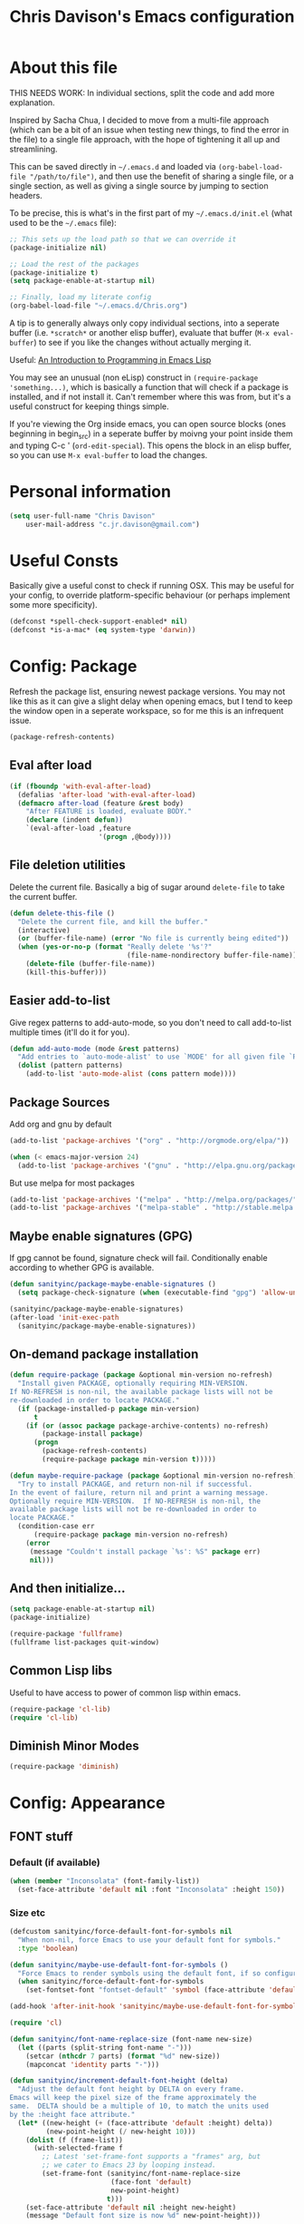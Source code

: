 #+TITLE: Chris Davison's Emacs configuration
#+PROPERTY: header-args  :results silent

* About this file
<<babel-init>>

THIS NEEDS WORK:  In individual sections, split the code and add more explanation.

Inspired by Sacha Chua, I decided to move from a multi-file approach (which can be a bit of an issue when testing new things, to find the error in the file) to a single file approach, with the hope of tightening it all up and streamlining.

This can be saved directly in =~/.emacs.d= and loaded via =(org-babel-load-file "/path/to/file")=, and then use the benefit of sharing a single file, or a single section, as well as giving a single source by jumping to section headers.

To be precise, this is what's in the first part of my =~/.emacs.d/init.el= (what used to be the =~/.emacs= file):

#+begin_src emacs-lisp  :tangle no
    ;; This sets up the load path so that we can override it
    (package-initialize nil)

    ;; Load the rest of the packages
    (package-initialize t)
    (setq package-enable-at-startup nil)

    ;; Finally, load my literate config
    (org-babel-load-file "~/.emacs.d/Chris.org")
#+end_src

A tip is to generally always only copy individual sections, into a seperate buffer (i.e. =*scratch*= or another elisp buffer), evaluate that buffer (=M-x eval-buffer=) to see if you like the changes without actually merging it.

Useful: [[https://www.gnu.org/software/emacs/manual/html_mono/eintr.html][An Introduction to Programming in Emacs Lisp]]

You may see an unusual (non eLisp) construct in =(require-package 'something...)=, which is basically a function that will check if a package is installed, and if not install it.  Can't remember where this was from, but it's a useful construct for keeping things simple.

If you're viewing the Org inside emacs, you can open source blocks (ones beginning in begin_src) in a seperate buffer by moivng your point inside them and typing C-c ' (=ord-edit-special=).  This opens the block in an elisp buffer, so you can use =M-x eval-buffer= to load the changes.

* Personal information
#+begin_src emacs-lisp
  (setq user-full-name "Chris Davison"
      user-mail-address "c.jr.davison@gmail.com")
#+end_src
  
* Useful Consts
Basically give a useful const to check if running OSX.  This may be useful for your config, to override platform-specific behaviour (or perhaps implement some more specificity).
#+BEGIN_SRC emacs-lisp
  (defconst *spell-check-support-enabled* nil)
  (defconst *is-a-mac* (eq system-type 'darwin))
#+END_SRC

* Config: Package
Refresh the package list, ensuring newest package versions.  You may not like this as it can give a slight delay when opening emacs, but I tend to keep the window open in a seperate workspace, so for me this is an infrequent issue.
#+BEGIN_SRC emacs-lisp :tangle no
(package-refresh-contents)
#+END_SRC


** Eval after load
#+BEGIN_SRC emacs-lisp
(if (fboundp 'with-eval-after-load)
  (defalias 'after-load 'with-eval-after-load)
  (defmacro after-load (feature &rest body)
    "After FEATURE is loaded, evaluate BODY."
    (declare (indent defun))
    `(eval-after-load ,feature
                      '(progn ,@body))))
#+END_SRC

** File deletion utilities
Delete the current file.  Basically a big of sugar around =delete-file= to take the current buffer.
#+BEGIN_SRC emacs-lisp
(defun delete-this-file ()
  "Delete the current file, and kill the buffer."
  (interactive)
  (or (buffer-file-name) (error "No file is currently being edited"))
  (when (yes-or-no-p (format "Really delete '%s'?"
                             (file-name-nondirectory buffer-file-name)))
    (delete-file (buffer-file-name))
    (kill-this-buffer)))
#+END_SRC

** Easier add-to-list
Give regex patterns to add-auto-mode, so you don't need to call add-to-list multiple times (it'll do it for you).
#+BEGIN_SRC emacs-lisp
(defun add-auto-mode (mode &rest patterns)
  "Add entries to `auto-mode-alist' to use `MODE' for all given file `PATTERNS'."
  (dolist (pattern patterns)
    (add-to-list 'auto-mode-alist (cons pattern mode))))
#+END_SRC

** Package Sources
     Add org and gnu by default
#+BEGIN_SRC emacs-lisp
(add-to-list 'package-archives '("org" . "http://orgmode.org/elpa/"))

(when (< emacs-major-version 24)
  (add-to-list 'package-archives '("gnu" . "http://elpa.gnu.org/packages/")))
#+END_SRC

But use melpa for most packages
#+BEGIN_SRC emacs-lisp
(add-to-list 'package-archives '("melpa" . "http://melpa.org/packages/"))
(add-to-list 'package-archives '("melpa-stable" . "http://stable.melpa.org/packages/"))
#+END_SRC

** Maybe enable signatures (GPG)
If gpg cannot be found, signature check will fail.  Conditionally enable according to whether GPG is available.
#+BEGIN_SRC emacs-lisp
(defun sanityinc/package-maybe-enable-signatures ()
  (setq package-check-signature (when (executable-find "gpg") 'allow-unsigned)))

(sanityinc/package-maybe-enable-signatures)
(after-load 'init-exec-path
  (sanityinc/package-maybe-enable-signatures))
#+END_SRC

** On-demand package installation
#+BEGIN_SRC emacs-lisp
(defun require-package (package &optional min-version no-refresh)
  "Install given PACKAGE, optionally requiring MIN-VERSION.
If NO-REFRESH is non-nil, the available package lists will not be
re-downloaded in order to locate PACKAGE."
  (if (package-installed-p package min-version)
      t
    (if (or (assoc package package-archive-contents) no-refresh)
        (package-install package)
      (progn
        (package-refresh-contents)
        (require-package package min-version t)))))

(defun maybe-require-package (package &optional min-version no-refresh)
  "Try to install PACKAGE, and return non-nil if successful.
In the event of failure, return nil and print a warning message.
Optionally require MIN-VERSION.  If NO-REFRESH is non-nil, the
available package lists will not be re-downloaded in order to
locate PACKAGE."
  (condition-case err
      (require-package package min-version no-refresh)
    (error
     (message "Couldn't install package `%s': %S" package err)
     nil)))
#+END_SRC

** And then initialize...
#+BEGIN_SRC emacs-lisp
(setq package-enable-at-startup nil)
(package-initialize)

(require-package 'fullframe)
(fullframe list-packages quit-window)
#+END_SRC

** Common Lisp libs
Useful to have access to power of common lisp within emacs.
#+BEGIN_SRC emacs-lisp
(require-package 'cl-lib)
(require 'cl-lib)
#+END_SRC

** Diminish Minor Modes
#+BEGIN_SRC emacs-lisp
(require-package 'diminish)
#+END_SRC

* Config: Appearance
** FONT stuff
*** Default  (if available)
#+BEGIN_SRC emacs-lisp
(when (member "Inconsolata" (font-family-list))
  (set-face-attribute 'default nil :font "Inconsolata" :height 150))
#+END_SRC

#+RESULTS:

*** Size etc
#+BEGIN_SRC emacs-lisp
  (defcustom sanityinc/force-default-font-for-symbols nil
    "When non-nil, force Emacs to use your default font for symbols."
    :type 'boolean)

  (defun sanityinc/maybe-use-default-font-for-symbols ()
    "Force Emacs to render symbols using the default font, if so configured."
    (when sanityinc/force-default-font-for-symbols
      (set-fontset-font "fontset-default" 'symbol (face-attribute 'default :family))))

  (add-hook 'after-init-hook 'sanityinc/maybe-use-default-font-for-symbols)

  (require 'cl)

  (defun sanityinc/font-name-replace-size (font-name new-size)
    (let ((parts (split-string font-name "-")))
      (setcar (nthcdr 7 parts) (format "%d" new-size))
      (mapconcat 'identity parts "-")))

  (defun sanityinc/increment-default-font-height (delta)
    "Adjust the default font height by DELTA on every frame.
  Emacs will keep the pixel size of the frame approximately the
  same.  DELTA should be a multiple of 10, to match the units used
  by the :height face attribute."
    (let* ((new-height (+ (face-attribute 'default :height) delta))
           (new-point-height (/ new-height 10)))
      (dolist (f (frame-list))
        (with-selected-frame f
          ;; Latest 'set-frame-font supports a "frames" arg, but
          ;; we cater to Emacs 23 by looping instead.
          (set-frame-font (sanityinc/font-name-replace-size
                           (face-font 'default)
                           new-point-height)
                          t)))
      (set-face-attribute 'default nil :height new-height)
      (message "Default font size is now %d" new-point-height)))

  (defun sanityinc/increase-default-font-height ()
    (interactive)
    (sanityinc/increment-default-font-height 10))

  (defun sanityinc/decrease-default-font-height ()
    (interactive)
    (sanityinc/increment-default-font-height -10))

  (global-set-key (kbd "C-M-=") 'sanityinc/increase-default-font-height)
  (global-set-key (kbd "C-M--") 'sanityinc/decrease-default-font-height)
#+END_SRC

** THEME stuff
*** Add some
I always end up going back to solarized, so this is the only one I'm activating at the moment.
#+BEGIN_SRC emacs-lisp
  (require-package 'solarized-theme)
#+END_SRC

*** Toggle Light-Dark
Call these from =M-x=, either light or dark.
#+BEGIN_SRC emacs-lisp
(defun light()
  "Activate a light color theme."
  (interactive)
  (load-theme 'solarized-light))

(defun dark()
  "Activate a dark color theme."
  (interactive)
  (load-theme 'solarized-dark))
#+END_SRC

*** CURRENT THEME
#+NAME: Current Theme
Moved to setting current theme last as I was having some issues.  Presuming it's due to setting font face stuff.
#+BEGIN_SRC emacs-lisp 
  (load-theme 'solarized-light t)
#+END_SRC

#+RESULTS:
: t

** GUI stuff
*** Maybe suspend frame
This is useful if running a mac, so that C-z wont hide it.  Considered 'appearance' as I want to see windows.
#+BEGIN_SRC emacs-lisp
(defun maybe-suspend-frame ()
  (interactive)
  (unless (and *is-a-mac* window-system)
    (suspend-frame)))

(global-set-key (kbd "C-z") 'maybe-suspend-frame)
#+END_SRC

*** Suppress features
#+BEGIN_SRC emacs-lisp
  (setq use-file-dialog nil)
  (setq use-dialog-box nil)
  (setq inhibit-startup-screen t)
  (setq inhibit-startup-echo-area-message t)
#+END_SRC

Hide tool bar,  scroll bar and borders
#+BEGIN_SRC emacs-lisp
(when (fboundp 'tool-bar-mode)
  (tool-bar-mode -1))
(when (fboundp 'set-scroll-bar-mode)
  (set-scroll-bar-mode nil))

(let ((no-border '(internal-border-width . 0)))
  (add-to-list 'default-frame-alist no-border)
  (add-to-list 'initial-frame-alist no-border))
#+END_SRC

*** Highlight current line and no blinking cursor
#+BEGIN_SRC emacs-lisp
(global-hl-line-mode 1)
(blink-cursor-mode 0)
#+END_SRC

** Alias for yes-or-no
This is again a quality of life thing, to allow you to hit yes or no by using y or n.
#+BEGIN_SRC emacs-lisp
(defalias 'yes-or-no-p 'y-or-n-p)
#+END_SRC

** Faster keystroke echoing
#+BEGIN_SRC emacs-lisp
(setq echo-keystrokes 0.1)
#+END_SRC

** Tabs to spaces, and tab-related things
#+BEGIN_SRC emacs-lisp
(setq tab-stop-list (number-sequence 4 200 4))
(setq-default indent-tabs-mode nil)
(setq-default tab-width 4)
#+END_SRC

** Show line and column number in status bar
#+BEGIN_SRC emacs-lisp
(line-number-mode 1)
(column-number-mode 1)
#+END_SRC

** Stop scrolling jumping multiple lines
#+BEGIN_SRC emacs-lisp
  (setq scroll-step           1
        scroll-conservatively 10000)
#+END_SRC

** Scratch Buffer - Initial Message
#+BEGIN_SRC emacs-lisp
  (setq-default initial-scratch-message
                (concat ";; Happy hacking, " (or user-login-name "") "!\n\n"))
#+END_SRC

* Config: Parentheses
** Show matching parens
#+BEGIN_SRC emacs-lisp
(show-paren-mode t)
#+END_SRC

** Paredit
Useful for manipulating parentheses
#+BEGIN_SRC emacs-lisp
  (require-package 'paredit)
#+END_SRC

** Rainbow Delimiters
Really useful in languages that have lots of nesting (javascript, lisp).  Will give each pair of parentheses a different colour, for easier matching.
#+BEGIN_SRC emacs-lisp
  (require-package 'rainbow-mode)
  (require-package 'rainbow-delimiters)
  (add-hook 'prog-mode-hook 'rainbow-delimiters-mode)
#+END_SRC

* Config: VIM
Being a VIM user...Emacs' keybindings are quite nasty.  As such, I try to make this editing experience as close to the VIM experience as possible, while allowing for the nicety of Emacs.

** Evil (VI) mode, as well as Vim surround
#+BEGIN_SRC emacs-lisp
  (require-package 'evil)
  (evil-mode 1)

  (require-package 'evil-surround)
  (global-evil-surround-mode)
#+END_SRC

** Use Control-HJKL to move between splits (VI style)
#+BEGIN_SRC emacs-lisp
  (define-key evil-normal-state-map (kbd "C-h") 'evil-window-left)
  (define-key evil-normal-state-map (kbd "C-j") 'evil-window-down)
  (define-key evil-normal-state-map (kbd "C-k") 'evil-window-up)
  (define-key evil-normal-state-map (kbd "C-l") 'evil-window-right)
  (define-key evil-normal-state-map (kbd "SPC") 'isearch-forward)
#+END_SRC

** Key-chord
Adding key-chord here, as it's mainly for vim-type things
#+BEGIN_SRC emacs-lisp
  (require-package 'key-chord)
  (key-chord-mode 1)
  (key-chord-define-global "jk" 'evil-normal-state)
  (key-chord-define-global "gc" 'comment-or-uncomment-region)
#+END_SRC

#+RESULTS:

* Config: History, Backup, Session
** Backups
This is something useful to change immediately; stopping backups in the directory of the file being modified.  These are files ending in =~=, and can quickly clutter everything up.

#+BEGIN_SRC emacs-lisp
(setq backup-directory-alist '(("." . "~/.emacs.d/backups")))
#+END_SRC

Disk space is cheap. Save lots.

#+begin_src emacs-lisp
(setq delete-old-versions -1)
(setq version-control t)
(setq vc-make-backup-files t)
(setq auto-save-file-name-transforms '((".*" "~/.emacs.d/auto-save-list/" t)))
#+end_src

** History

From http://www.wisdomandwonder.com/wordpress/wp-content/uploads/2014/03/C3F.html
#+begin_src emacs-lisp
(setq savehist-file "~/.emacs.d/savehist")
(savehist-mode 1)
(setq history-length t)
(setq history-delete-duplicates t)
(setq savehist-save-minibuffer-history 1)
(setq savehist-additional-variables
      '(kill-ring
        search-ring
        regexp-search-ring))
#+end_src

** Undo tree  - visualize your undos and branches

People often struggle with the Emacs undo model, where there's really no concept of "redo" - you simply undo the undo.
#
This lets you use =C-x u= (=undo-tree-visualize=) to visually walk through the changes you've made, undo back to a certain point (or redo), and go down different branches.

#+begin_src emacs-lisp
  (require-package 'undo-tree)
  (diminish 'undo-tree-mode)
  (global-undo-tree-mode)
  (setq undo-tree-visualizer-timestamps t)
  (setq undo-tree-visualizer-diff t)
#+end_src

** Save session
#+BEGIN_SRC emacs-lisp
  (setq desktop-path (list user-emacs-directory)
        desktop-auto-save-timeout 600)
  (desktop-save-mode 1)
#+END_SRC

* Config: SEARCH
** Project/File - Grep (and Ag)
If ag is available, use that instead.  Faster.  Better for coding.
#+BEGIN_SRC emacs-lisp
  (setq-default grep-highlight-matches t
                grep-scroll-output t)

  (when *is-a-mac*
    (setq-default locate-command "mdfind"))

  (when (executable-find "ag")
    (require-package 'ag)
    (require-package 'wgrep-ag)
    (setq-default ag-highlight-search t)
    (global-set-key (kbd "M-?") 'ag-project))
#+END_SRC

#+RESULTS:
: ag-project

** Within buffer - Improve Emacs' default
Improve, if possible, using maybe-require-package.
#+BEGIN_SRC emacs-lisp
  (when (maybe-require-package 'anzu)
    (global-anzu-mode t)
    (diminish 'anzu-mode)
    (global-set-key [remap query-replace-regexp] 'anzu-query-replace-regexp)
    (global-set-key [remap query-replace] 'anzu-query-replace))

  ;; DEL during isearch should edit the search string, not jump back to the previous result
  (define-key isearch-mode-map [remap isearch-delete-char] 'isearch-del-char)

#+END_SRC
* Config: NAVIGATION
** ACE MODE
*** Ace Jump Mode (jump to a specific letter that starts a word)
#+BEGIN_SRC emacs-lisp
  (require-package 'ace-jump-mode)
  (global-set-key (kbd "M-s") 'ace-jump-mode)
#+END_SRC

*** Ace isearch
Hybrind of isearch and ace-jump
#+BEGIN_SRC emacs-lisp
  (require-package 'ace-isearch)
  (global-ace-isearch-mode 1)
#+END_SRC

** Smartscan
From https://github.com/itsjeyd/emacs-config/blob/emacs24/init.el

This basically allows you to do something similar to VIM *...i.e. it'll jump forward or backward to the next occurence of the symbol under the cursor.

Bound to =M-n= and =M-b= by default, I think.
#+begin_src emacs-lisp
  (require-package 'smartscan)
  (global-smartscan-mode t)
#+end_src

* Config: UTILITY
** Help - guide-key

It's hard to remember keyboard shortcuts. The =guide-key= package pops up help after a short delay.

#+begin_src emacs-lisp
  (require-package 'guide-key)
  (setq guide-key/guide-key-sequence '("C-x r" "C-x 4" "C-c"))
  (guide-key-mode 1)
#+end_src

** UTF-8

From http://www.wisdomandwonder.com/wordpress/wp-content/uploads/2014/03/C3F.html
#+begin_src emacs-lisp
(prefer-coding-system 'utf-8)
(when (display-graphic-p)
  (setq x-select-request-type '(UTF8_STRING COMPOUND_TEXT TEXT STRING)))
#+end_src

** Mac OSX Keys
Mac needs a little bit of hand holding...
#+BEGIN_SRC emacs-lisp
  (when *is-a-mac*
    (setq mac-command-modifier 'meta)
    (setq mac-option-modifier 'none)
    (setq default-input-method "MacOSX")
#+END_SRC

Make the mouse wheel/trackpad less jerky
#+BEGIN_SRC emacs-lisp
    ;; Make mouse wheel / trackpad scrolling less jerky
    (setq mouse-wheel-scroll-amount '(1
                                      ((shift) . 5)
                                      ((control))))
    (dolist (multiple '("" "double-" "triple-"))
      (dolist (direction '("right" "left"))
        (global-set-key (kbd (concat "<" multiple "wheel-" direction ">")) 'ignore)))
#+END_SRC

And give emacs some of the expected OS X keybinds
#+BEGIN_SRC emacs-lisp
    (global-set-key (kbd "M-`") 'ns-next-frame)
    (global-set-key (kbd "M-h") 'ns-do-hide-emacs)
    (global-set-key (kbd "M-˙") 'ns-do-hide-others)
    (after-load 'nxml-mode
      (define-key nxml-mode-map (kbd "M-h") nil))
    (global-set-key (kbd "M-ˍ") 'ns-do-hide-others) ;; what describe-key reports for cmd-option-h
    (global-set-key (kbd "M-<up>") 'toggle-frame-fullscreen) ;;Bind Meta-<UP> to fullscreen toggling
)
#+END_SRC
** Clean up spaces
#+begin_src emacs-lisp
  (global-set-key (kbd "C-SPC") 'cycle-spacing)
#+end_src

** Ibuffer - Interactive buffer management
Interactively modify buffer list (jump to another buffer, see buffer modes, see full path, delete/kill buffer etc.)
#+BEGIN_SRC emacs-lisp
  (require-package 'fullframe)
  (after-load 'ibuffer
   (fullframe ibuffer ibuffer-quit))

  (require-package 'ibuffer-vc)

  (defun ibuffer-set-up-preferred-filters ()
    (ibuffer-vc-set-filter-groups-by-vc-root)
    (unless (eq ibuffer-sorting-mode 'filename/process)
      (ibuffer-do-sort-by-filename/process)))

  (add-hook 'ibuffer-hook 'ibuffer-set-up-preferred-filters)



  (after-load 'ibuffer
    ;; Use human readable Size column instead of original one
    (define-ibuffer-column size-h
      (:name "Size" :inline t)
      (cond
       ((> (buffer-size) 1000000) (format "%7.1fM" (/ (buffer-size) 1000000.0)))
       ((> (buffer-size) 1000) (format "%7.1fk" (/ (buffer-size) 1000.0)))
       (t (format "%8d" (buffer-size))))))


  ;; Explicitly require ibuffer-vc to get its column definitions, which
  ;; can't be autoloaded
  (after-load 'ibuffer
    (require 'ibuffer-vc))

  ;; Modify the default ibuffer-formats (toggle with `)
  (setq ibuffer-formats
        '((mark modified read-only vc-status-mini " "
                (name 18 18 :left :elide)
                " "
                (size-h 9 -1 :right)
                " "
                (mode 16 16 :left :elide)
                " "
                filename-and-process)
          (mark modified read-only vc-status-mini " "
                (name 18 18 :left :elide)
                " "
                (size-h 9 -1 :right)
                " "
                (mode 16 16 :left :elide)
                " "
                (vc-status 16 16 :left)
                " "
                filename-and-process)))

  (setq ibuffer-filter-group-name-face 'font-lock-doc-face)

  (global-set-key (kbd "C-x C-b") 'ibuffer)

#+END_SRC

** Windows - Managing window splits
A useful package to prompt with a HUD, letting you to jump to a specific buffer if you have more than 2 open.

#+BEGIN_SRC emacs-lisp
  (require-package 'switch-window)
  (require 'switch-window)
  (setq switch-window-shortcut-style 'alphabet)
  (global-set-key (kbd "C-x o") 'switch-window)
#+END_SRC

When splitting windows, use the 'other'  buffer in the next window
#+BEGIN_SRC emacs-lisp
  (defun split-window-func-with-other-buffer (split-function)
    (lexical-let ((s-f split-function))
      (lambda ()
        (interactive)
        (funcall s-f)
        (set-window-buffer (next-window) (other-buffer)))))
#+END_SRC

...and key bindings to go along with this
#+BEGIN_SRC emacs-lisp
  (global-set-key "\C-x2" (split-window-func-with-other-buffer 'split-window-vertically))
  (global-set-key "\C-x3" (split-window-func-with-other-buffer 'split-window-horizontally))
#+END_SRC

And if you want to delete everything -but- this window...
#+BEGIN_SRC emacs-lisp
  (defun sanityinc/toggle-delete-other-windows ()
    "Delete other windows in frame if any, or restore previous window config."
    (interactive)
    (if (and winner-mode
             (equal (selected-window) (next-window)))
        (winner-undo)
      (delete-other-windows)))

  (global-set-key "\C-x1" 'sanityinc/toggle-delete-other-windows)
#+END_SRC
** Indent after newline
#+BEGIN_SRC emacs-lisp
  (global-set-key (kbd "RET") 'newline-and-indent)
  (defun sanityinc/newline-at-end-of-line ()
    "Move to end of line, enter a newline, and reindent."
    (interactive)
    (move-end-of-line 1)
    (newline-and-indent))
#+END_SRC

** Recent files

#+begin_src emacs-lisp
(require 'recentf)
(setq recentf-max-saved-items 200
      recentf-max-menu-items 15)
(recentf-mode)
#+end_src

** Autocomplete
*** Use autocomplete
#+BEGIN_SRC emacs-lisp 
  (require-package 'auto-complete)

  (global-auto-complete-mode t)
  (setq-default ac-expand-on-auto-complete nil)
  (setq-default ac-auto-start nil)
#+END_SRC

Make tab trigger it
#+BEGIN_SRC emacs-lisp
  (setq tab-always-indent 'complete)
  (add-to-list 'completion-styles 'initials t)
#+END_SRC

*** More sources for autocomplete
    Use dictionary, imenu etc for autocompletion
#+BEGIN_SRC emacs-lisp
  (set-default 'ac-sources
               '(ac-source-imenu
                 ac-source-dictionary
                 ac-source-words-in-buffer
                 ac-source-words-in-same-mode-buffers
                 ac-source-words-in-all-buffer))
#+END_SRC

*** Modes for autocompletion
#+BEGIN_SRC emacs-lisp
  (dolist (mode '(magit-log-edit-mode
                  log-edit-mode org-mode text-mode haml-mode
                  git-commit-mode
                  sass-mode yaml-mode csv-mode espresso-mode haskell-mode
                  html-mode nxml-mode sh-mode smarty-mode clojure-mode
                  lisp-mode textile-mode markdown-mode tuareg-mode
                  js3-mode css-mode less-css-mode sql-mode
                  sql-interactive-mode
                  inferior-emacs-lisp-mode))
    (add-to-list 'ac-modes mode))
#+END_SRC

** OTHER                                                              :drill:
Here is basically just some interesting packages that I may choose to use or configure further in the future, but haven't really gotten there yet.

#+BEGIN_SRC emacs-lisp
  (require-package 'gnuplot)
  (require-package 'htmlize)
  (require-package 'regex-tool)
#+END_SRC

Github GISTs.  Lets you view your gists as well as publish both public and private gists.
#+BEGIN_SRC emacs-lisp
  (require-package 'gist)
#+END_SRC

* Config: DIRED / NAV

From http://www.masteringemacs.org/articles/2011/03/25/working-multiple-files-dired/

Generally improve dired appearance
#+begin_src emacs-lisp 
(require 'find-dired)
(require-package 'dired+)
(setq find-ls-option '("-print0 | xargs -0 ls -ld" . "-ld"))
#+END_SRC

Hide files beginning with .[NOT A DOT]
#+BEGIN_SRC emacs-lisp 
  (setq dired-omit-files "^\\.[^.]\\|\\.pdf$\\|\\.tex$")
#+END_SRC

Some key bindings:
U for moving UP a directory
Unmap C-h and C-k so that I can move between windows (VI bindigns)
#+begin_src emacs-lisp 
(add-hook 'dired-mode-hook
          (lambda () (local-set-key (kbd "U") 'dired-up-directory))
          (lambda () (local-unset-key (kbd "C-h")))
          (lambda () (local-unset-key (kbd "C-k"))))
#+END_SRC

Make dired use the same buffer when switching directories.
#+BEGIN_SRC emacs-lisp 
(diredp-toggle-find-file-reuse-dir 1)
#+end_src

Also trying out Nav-mode...which gives a more VIM-like browser (easier than dired)

#+BEGIN_SRC emacs-lisp
  (require-package 'nav)

   ;; Optional: set up a quick key to toggle nav
  (global-set-key [f9] 'nav-toggle)
#+END_SRC

* Config: WRITING
** Writeroom
Writeroom, for distraction free editing
#+BEGIN_SRC emacs-lisp 
  (require-package 'writeroom-mode)
  (setq writeroom-restore-window-config t)
  (global-set-key (kbd "C-c w") 'writeroom-mode)
#+END_SRC

** Avoiding Weasel Words
#+BEGIN_SRC emacs-lisp
  (require-package 'artbollocks-mode)
  (setq artbollocks-weasel-words-regex
    (concat "\\b" (regexp-opt
                               '("one of the"
                                 "should"
                                 "just"
                                 "sort of"
                                 "a lot"
                                 "probably"
                                 "maybe"
                                 "perhaps"
                                 "I think"
                                 "really"
                                 "pretty"
                                 "nice"
                                 "action"
                                 "utilize"
                                 "leverage") t) "\\b"))
  (setq artbollocks-jargon nil)
#+END_SRC

** Word wrapping and truncation
Couldn't get this working directly...so functionalise it
#+BEGIN_SRC emacs-lisp
(defun trunc-wrap()
  "Turn on truncation and word wrapping"
  (interactive)
  (toggle-truncate-lines)
  (toggle-word-wrap))

  (key-chord-define-global "tw" 'trunc-wrap)
#+END_SRC
* Config: PROG LANGUAGES
** Flycheck
#+BEGIN_SRC emacs-lisp
  (require-package 'flycheck)
#+END_SRC

** Markdown
Simple.  Get markdown and add to auto-list.
#+BEGIN_SRC emacs-lisp
  (require-package 'markdown-mode)

  (setq auto-mode-alist
        (cons '("\\.\\(md\\|markdown\\)\\'" . markdown-mode) auto-mode-alist))
#+END_SRC

** CSV
Not done much with this yet, but generally makes CSVs a bit prettier.

#+BEGIN_SRC emacs-lisp
  (require-package 'csv-mode)
  (require-package 'csv-nav)

  (add-auto-mode 'csv-mode "\\.[Cc][Ss][Vv]\\'")

  (setq csv-separators '("," ";" "|" " "))
#+END_SRC

** HTML / CSS
Emmet is glorious for quickly outlining HTML.
#+BEGIN_SRC emacs-lisp
  (require-package 'emmet-mode)

  (add-hook 'sgml-mode-hook 'emmet-mode) ;; Auto-start on any markup modes
  (add-hook 'css-mode-hook  'emmet-mode) ;; enable Emmet's css abbreviation.

  (setq emmet-move-cursor-between-quotes t) ;; default nil
#+END_SRC

Don't know if prog-mode-hook covers HTML etc, so doing this for now.  Lazy.
#+BEGIN_SRC emacs-lisp
  (require-package 'haml-mode)
  (require-package 'sass-mode)
  (require-package 'scss-mode)
  (setq-default scss-compile-at-save t)

  ;;; Colourise CSS colour literals
  (when (maybe-require-package 'rainbow-mode)
    (dolist (hook '(css-mode-hook html-mode-hook sass-mode-hook))
      (add-hook hook 'rainbow-mode)))
#+END_SRC

#+RESULTS:

** Haskell
General inclusion of haskell
#+BEGIN_SRC emacs-lisp
    (require-package 'flycheck-haskell)
    (require-package 'haskell-mode)

    (add-to-list 'completion-ignored-extensions ".hi")

    ;; Indentation
    (require-package 'hi2)
    (add-hook 'haskell-mode-hook
              'turn-on-hi2)
#+END_SRC

Fix indentation for haskell
#+BEGIN_SRC emacs-lisp
    (when (fboundp 'electric-indent-mode)
      (add-hook 'haskell-mode-hook
                (lambda () (electric-indent-mode -1))))
#+END_SRC

...and autocomplete for Haskell
#+BEGIN_SRC emacs-lisp

  ;; Hook auto-complete into the completions provided by the inferior
  ;; haskell process, if any.
  (require-package 'ac-haskell-process)

  (add-hook 'interactive-haskell-mode-hook
            'ac-haskell-process-setup)
  (add-hook 'haskell-interactive-mode-hook
            'ac-haskell-process-setup)

  (after-load 'haskell-mode
    (define-key haskell-mode-map (kbd "C-c C-d")
      'ac-haskell-process-popup-doc))

  (after-load 'haskell-mode
    'inf-haskell-mode)

  (after-load 'auto-complete
    (add-to-list 'ac-modes 'haskell-interactive-mode)
    (add-hook 'haskell-interactive-mode-hook
              'set-auto-complete-as-completion-at-point-function))
#+END_SRC

** Lisp
Paredit was included earlier as it's just generally useful.

Give a default message when opening a scratch (elisp) buffer.
#+BEGIN_SRC emacs-lisp
  (setq-default initial-scratch-message
                (concat ";; Happy hacking, " (or user-login-name "") "!\n\n"))
#+END_SRC

*** Automatically byte-compile
#+BEGIN_SRC emacs-lisp
  (require-package 'auto-compile)
  (auto-compile-on-save-mode 1)
  (auto-compile-on-load-mode 1)
#+END_SRC

And load the .el if it's newer than the .elc
#+BEGIN_SRC emacs-lisp
  (setq load-prefer-newer t)
#+END_SRC

*** Allow code to auto-update (elisp only)
#+BEGIN_SRC emacs-lisp
  (require-package 'lively)
#+END_SRC

*** Hook some useful settings into lisp modes
#+BEGIN_SRC emacs-lisp
  (defun davison/useful-lisp ()
    (rainbow-delimiters-mode t)
    (enable-paredit-mode)
    (when (fboundp 'aggressive-indent-mode)
      (aggressive-indent-mode)))

  (add-hook 'lisp-mode 'davison/useful-lisp)
  (add-hook 'emacs-lisp-mode 'davison/useful-lisp)
#+END_SRC

** Clojure
#+BEGIN_SRC emacs-lisp
  (require-package 'clojure-mode)
  (require-package 'cider)
  (require-package 'rainbow-mode)
  (require-package 'popup)
  (add-hook 'clojure-mode-hook 'paredit-mode)

  (add-hook 'clojure-mode-hook 'turn-on-eldoc-mode)
  (setq nrepl-popup-stacktraces nil)
  (add-to-list 'same-window-buffer-names "<em>nrepl</em>")
  (setq cider-show-error-buffer nil)
#+END_SRC
** Racket
#+BEGIN_SRC emacs-lisp
  (require-package 'racket-mode)
  (put 'test-case 'racket-indent-function 1)
  (add-hook 'racket-mode-hook 'paredit-mode)
#+END_SRC

Bind the required programs...
#+BEGIN_SRC emacs-lisp
  (setq racket-racket-program "/usr/local/bin/racket")
  (setq racket-raco-program "/usr/local/bin/raco")

  (setq racket-program "/usr/local/bin/racket")
  (setq raco-program "/usr/local/bin/raco")
#+END_SRC

** Matlab
Useful if editing Matlab code.  May edit this in future to enable running octave code directly from emacs.
#+BEGIN_SRC emacs-lisp
  (require-package 'matlab-mode)

  (autoload 'matlab-mode
    "matlab"
    "Matlab Editing Mode" t)
  (add-to-list
   'auto-mode-alist
   '("\\.m$" . matlab-mode))
  (setq matlab-indent-function t)
#+END_SRC

** Go
Format code when saving
#+BEGIN_SRC emacs-lisp
  (require-package 'go-mode)
  (require-package 'go-autocomplete)

  (add-hook 'before-save-hook 'gofmt-before-save)
#+END_SRC

** Rust
#+BEGIN_SRC emacs-lisp
  (require-package 'rust-mode)
  (require-package 'flymake-rust)
  (require-package 'flycheck-rust)
#+END_SRC

** Python
Use python3 by default
#+BEGIN_SRC emacs-lisp 
  (require-package 'virtualenvwrapper)
  (venv-initialize-interactive-shells) ;; if you want interactive shell support
  (venv-initialize-eshell) ;; if you want eshell support
  (setq venv-location "/Users/davison/Envs/")
#+END_SRC

Automatically run on numeric environment when using python
#+BEGIN_SRC emacs-lisp 
  (add-hook 'python-mode-hook (lambda ()
                                  (venv-workon "numeric")))
#+END_SRC
** C / C++
#+BEGIN_SRC emacs-lisp
  (add-hook 'c-mode-common-hook
    (lambda()
      (local-set-key (kbd "C-c <right>") 'hs-show-block)
      (local-set-key (kbd "C-c <left>")  'hs-hide-block)
      (local-set-key (kbd "C-c <up>")    'hs-hide-all)
      (local-set-key (kbd "C-c <down>")  'hs-show-all)
      (hs-minor-mode t)))
#+END_SRC
* Config: IDO
#+BEGIN_SRC emacs-lisp
  (require 'ido)
  (ido-mode t)
  (ido-everywhere t)
  (setq ido-enable-flex-matching t)
  (setq ido-use-filename-at-point nil)
  (setq ido-auto-merge-work-directories-length 0)
  (setq ido-use-virtual-buffers t)

  (when (maybe-require-package 'ido-ubiquitous)
    (ido-ubiquitous-mode t))

  ;; Use smex to handle M-x
  (when (maybe-require-package 'smex)
    ;; Change path for ~/.smex-items
    (setq smex-save-file (expand-file-name ".smex-items" user-emacs-directory))
    (global-set-key [remap execute-extended-command] 'smex))

  (require-package 'idomenu)

  ;; Allow the same buffer to be open in different frames
  (setq ido-default-buffer-method 'selected-window)
#+END_SRC

* Config: ORG-MODE
** Taking notes
Use a dropbox folder as my org-mode folder, and set up a default org mode file in here...
#+BEGIN_SRC emacs-lisp
  (setq org-directory "~/Dropbox/org")
  (setq org-default-notes-file "~/Dropbox/org/notes.org")
#+END_SRC

This makes it easier to add links from outside.

#+begin_src emacs-lisp
(defun sacha/yank-more ()
  (interactive)
  (insert "[[")
  (yank)
  (insert "][more]]"))
(global-set-key (kbd "<f6>") 'sacha/yank-more)
#+end_src

** Editing Source Code
   When using C-c ', don't change to another window. 
#+begin_src emacs-lisp
  (setq org-src-window-setup 'current-window)
  (setq org-src-fontify-natively t)
#+end_src
  
** Publishing
Timestamps and section numbers make my published files look more
complicated than they are. Let's turn them off by default.

#+begin_src emacs-lisp
(setq org-export-with-section-numbers nil)
(setq org-html-include-timestamps nil)
#+end_src

** Refiling
   =org-refile= lets you organize notes by typing in the headline to file them under.
#+begin_src emacs-lisp
  (setq org-reverse-note-order t)
  (setq org-refile-use-outline-path nil)
  (setq org-refile-allow-creating-parent-nodes 'confirm)
  (setq org-refile-use-cache nil)
  (setq org-refile-targets '((org-agenda-files . (:maxlevel . 6))))
  (setq org-blank-before-new-entry nil)
#+end_src

** Templates
   =org-capture= lets you create templates for jotting down info of various kinds.  Here is some structure...

Function for setting up templates
#+begin_src emacs-lisp
    (defvar sacha/org-basic-task-template "* TODO %^{Task}
    SCHEDULED: %^t
    :PROPERTIES:
    :Effort: %^{effort|1:00|0:05|0:15|0:30|2:00|4:00}
    :END:
    %?
    " "Basic task data")
#+END_SRC
   

And the actual templates
#+BEGIN_SRC emacs-lisp
    (setq org-capture-templates
          `(("t" "Tasks" entry
             (file+headline "~/Dropbox/org/notes.org" "Tasks")
             ,sacha/org-basic-task-template)
            ("T" "Quick task" entry
             (file+headline "~/Dropbox/org/notes.org" "Tasks")
             "* TODO %^{Task}"
             :immediate-finish t)
            ("q" "Quick note" item
             (file+headline "~/Dropbox/org/notes.org" "Quick notes"))
             ("c" "Contact" entry (file "~/Dropbox/org/contacts.org")
              "* %(org-contacts-template-name)
    :PROPERTIES:
    :EMAIL: %(org-contacts-template-email)
    :END:")
             ("n" "Daily note" table-line (file+olp "~/Dropbox/org/notes.org" "Daily notes")
              "| %u | %^{Note} |"
              :immediate-finish t)
             ("r" "Notes" entry
              (file+datetree "~/Dropbox/org/notes.org")
              "* %?\n\n%i\n"
              )))
#+end_src

#+RESULTS:
| t | Tasks      | entry      | (file+headline ~/Dropbox/org/notes.org Tasks)       | * TODO %^{Task}\nSCHEDULED: %^t\n:PROPERTIES:\n:Effort: %^{effort                            | 1:00              | 0:05     | 0:15 |              0:30 | 2:00 | 4:00}\n:END:\n%?\n |
| T | Quick task | entry      | (file+headline ~/Dropbox/org/notes.org Tasks)       | * TODO %^{Task}                                                                              | :immediate-finish | t        |      |                   |      |                    |
| q | Quick note | item       | (file+headline ~/Dropbox/org/notes.org Quick notes) |                                                                                              |                   |          |      |                   |      |                    |
| c | Contact    | entry      | (file ~/Dropbox/org/contacts.org)                   | * %(org-contacts-template-name)\n:PROPERTIES:\n:EMAIL: %(org-contacts-template-email)\n:END: |                   |          |      |                   |      |                    |
| n | Daily note | table-line | (file+olp ~/Dropbox/org/notes.org Daily notes)      |                                                                                              | %u                | %^{Note} |      | :immediate-finish |    t |                    |
| r | Notes      | entry      | (file+datetree ~/Dropbox/org/notes.org)             | * %?\n\n%i\n                                                                                 |                   |          |      |                   |      |                    |

** Agenda
#+BEGIN_SRC emacs-lisp
  (setq org-agenda-files
        (delq nil
              (mapcar (lambda (x) (and (file-exists-p x) x))
                      '("~/Dropbox/org/"))))
#+END_SRC

** Update Checkboxes on Save
  
#+BEGIN_SRC emacs-lisp 
  (defun checkbox-before-save ()
    (org-update-checkbox-count t))

  (add-hook 'org-mode-hook 
            (lambda () 
               (add-hook 'before-save-hook 'checkbox-before-save nil 'make-it-local)))
#+END_SRC 

** Todo keywords

#+BEGIN_SRC emacs-lisp 
  (setq org-todo-keywords
           '((sequence "-TODO-(t)" "-WIP(w)-" "|" "-DONE(d)-" "-CANCELLED-(c)"))) 
#+END_SRC

** Keyboard shortcuts

#+begin_src emacs-lisp
    (global-set-key (kbd "<f1>") 'org-capture)
    (global-set-key (kbd "<f2>") 'org-agenda)
    (global-set-key (kbd "<f3>") 'org-agenda-list)
    (global-set-key (kbd "<f4>") 'org-timeline)
#+end_src

   
Links to common files
#+BEGIN_SRC emacs-lisp 
  (global-set-key (kbd "C-x j") 'jump-to-register)
  (set-register ?c (cons 'file "~/.emacs.d/Chris.org"))
  (set-register ?u (cons 'file "~/Dropbox/org/uni.org"))
  (set-register ?n (cons 'file "~/Dropbox/org/notes.org"))
  (set-register ?r (cons 'file "~/Dropbox/org/reading.org"))
  (set-register ?w (cons 'file "~/Dropbox/org/wh40k.org"))
  (set-register ?d (cons 'file "~/Dropbox/org/dungeon-world.org"))
  (set-register ?j (cons 'file "~/Dropbox/org/clojure.org"))
  (set-register ?m (cons 'file "~/Dropbox/org/numenera.org"))
  (set-register ?s (cons 'file "~/Dropbox/org/scrolls.org"))
  (set-register ?t (cons 'file "~/.tmp.org"))
#+END_SRC

* Config: HELM
** General helm setup
#+BEGIN_SRC emacs-lisp
  (require-package 'helm)
  (require 'helm-config)
  (setq helm-candidate-number-limit 100)
  (setq helm-idle-delay 0.0 ; update fast sources immediately (doesn't).
              helm-input-idle-delay 0.01  ; this actually updates things
                                            ; reeeelatively quickly.
              helm-quick-update t
              helm-M-x-requires-pattern nil
              helm-ff-skip-boring-files t)
  (helm-mode)
#+END_SRC

** Key bindings
#+BEGIN_SRC emacs-lisp 
  (global-set-key (kbd "C-c h") 'helm-mini)
  (global-set-key (kbd "C-p") 'helm-mini)
  (global-set-key (kbd "C-c a") 'helm-apropos)
  (global-set-key (kbd "C-c o") 'helm-occur)

  (global-set-key (kbd "M-y") 'helm-show-kill-ring)
  (ido-mode -1)
#+END_SRC
   
** Describe bindings
#+BEGIN_SRC emacs-lisp 
  (require-package 'helm-descbinds)
  (global-set-key (kbd "C-c b") 'helm-descbinds)
#+END_SRC

* Config: GIT
  Git is lovely.  Let's use it within emacs.
#+BEGIN_SRC emacs-lisp
  (require-package 'magit)
#+END_SRC
  
* Config: GNUPLOT
#+BEGIN_SRC emacs-lisp :results no
  ;; load the file
  (require-package 'gnuplot)
#+END_SRC

#+BEGIN_SRC emacs-lisp
  ;; specify the gnuplot executable (if other than /usr/bin/gnuplot)
  (setq gnuplot-program "/usr/local/bin/gnuplot")
#+END_SRC

#+BEGIN_SRC emacs-lisp
  ;; automatically open files ending with .gp or .gnuplot in gnuplot mode
  (setq auto-mode-alist
          (cons '("\\.\\(gp\\|gnuplot\\)$" . gnuplot-mode) auto-mode-alist))
#+END_SRC

* Config: Font-locking
Replace any occurrence of 'lambda' with the actual symbol.
#+BEGIN_SRC emacs-lisp 
  (global-prettify-symbols-mode +1)
#+END_SRC


